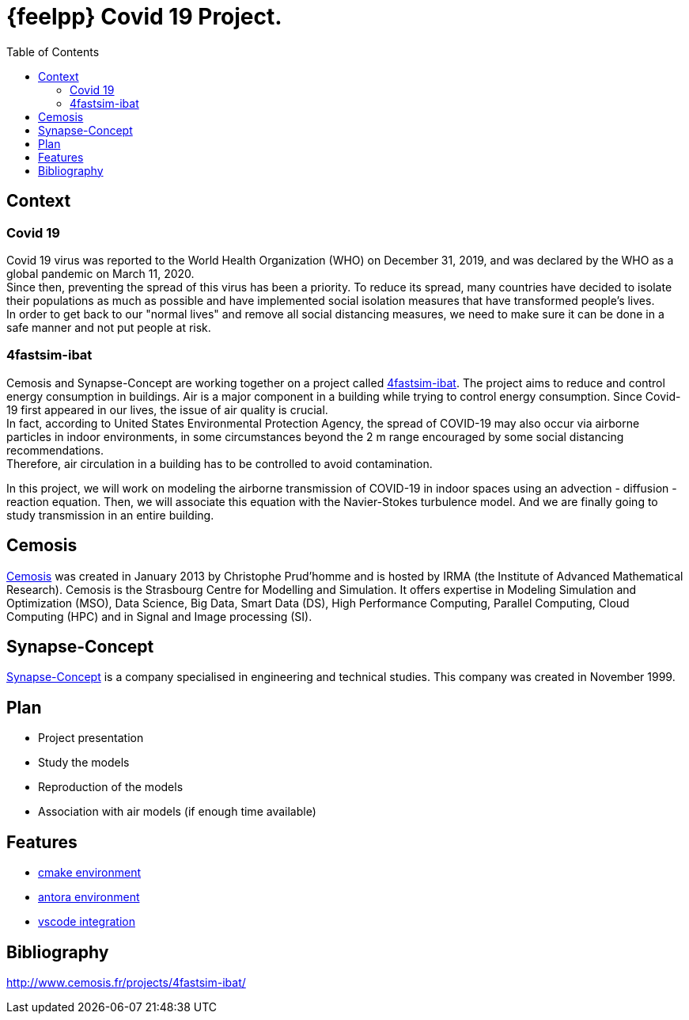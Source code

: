 = {feelpp} Covid 19 Project.
:toc:

== Context

=== Covid 19

Covid 19 virus was reported to the World Health Organization (WHO) on December 31, 2019, and was declared by the WHO as a global pandemic on March 11, 2020. +
Since then, preventing the spread of this virus has been a priority. To reduce its spread, many countries have decided to isolate their populations as much as possible and have implemented social isolation measures that have transformed people's lives. +
In order to get back to our "normal lives" and remove all social distancing measures, we need to make sure it can be done in a safe manner and not put people at risk.

=== 4fastsim-ibat

Cemosis and Synapse-Concept are working together on a project called https://www.cemosis.fr/projects/4fastsim-ibat/[4fastsim-ibat]. The project aims to reduce and control energy consumption in buildings. Air is a major component in a building while trying to control energy consumption. Since Covid-19 first appeared in our lives, the issue of air quality is crucial. +
In fact, according to United States Environmental Protection Agency, the spread of COVID-19 may also occur via airborne particles in indoor environments, in some circumstances beyond the 2 m range encouraged by some social distancing recommendations. +
Therefore, air circulation in a building has to be controlled to avoid contamination.

In this project, we will work on modeling the airborne transmission of COVID-19 in indoor spaces using an advection - diffusion - reaction equation. Then, we will associate this equation with the Navier-Stokes turbulence model. And we are finally going to study transmission in an entire building.

== Cemosis

https://www.cemosis.fr/[Cemosis] was created in January 2013 by Christophe Prud’homme and is hosted by IRMA (the Institute of Advanced Mathematical Research). Cemosis is the Strasbourg Centre for Modelling and Simulation. It offers expertise in Modeling Simulation and Optimization (MSO), Data Science, Big Data, Smart Data (DS), High Performance Computing, Parallel Computing, Cloud Computing (HPC) and in Signal and Image processing (SI). 

== Synapse-Concept

https://www.synapse-concept.com/[Synapse-Concept] is a company specialised in engineering and technical studies. This company was created in November 1999.

== Plan

* Project presentation
* Study the models
* Reproduction of the models
* Association with air models (if enough time available)

== Features

* xref:cmake.adoc[cmake environment]
* xref:antora.adoc[antora environment]
* xref:vscode.adoc[vscode integration]

== Bibliography

http://www.cemosis.fr/projects/4fastsim-ibat/[^]




